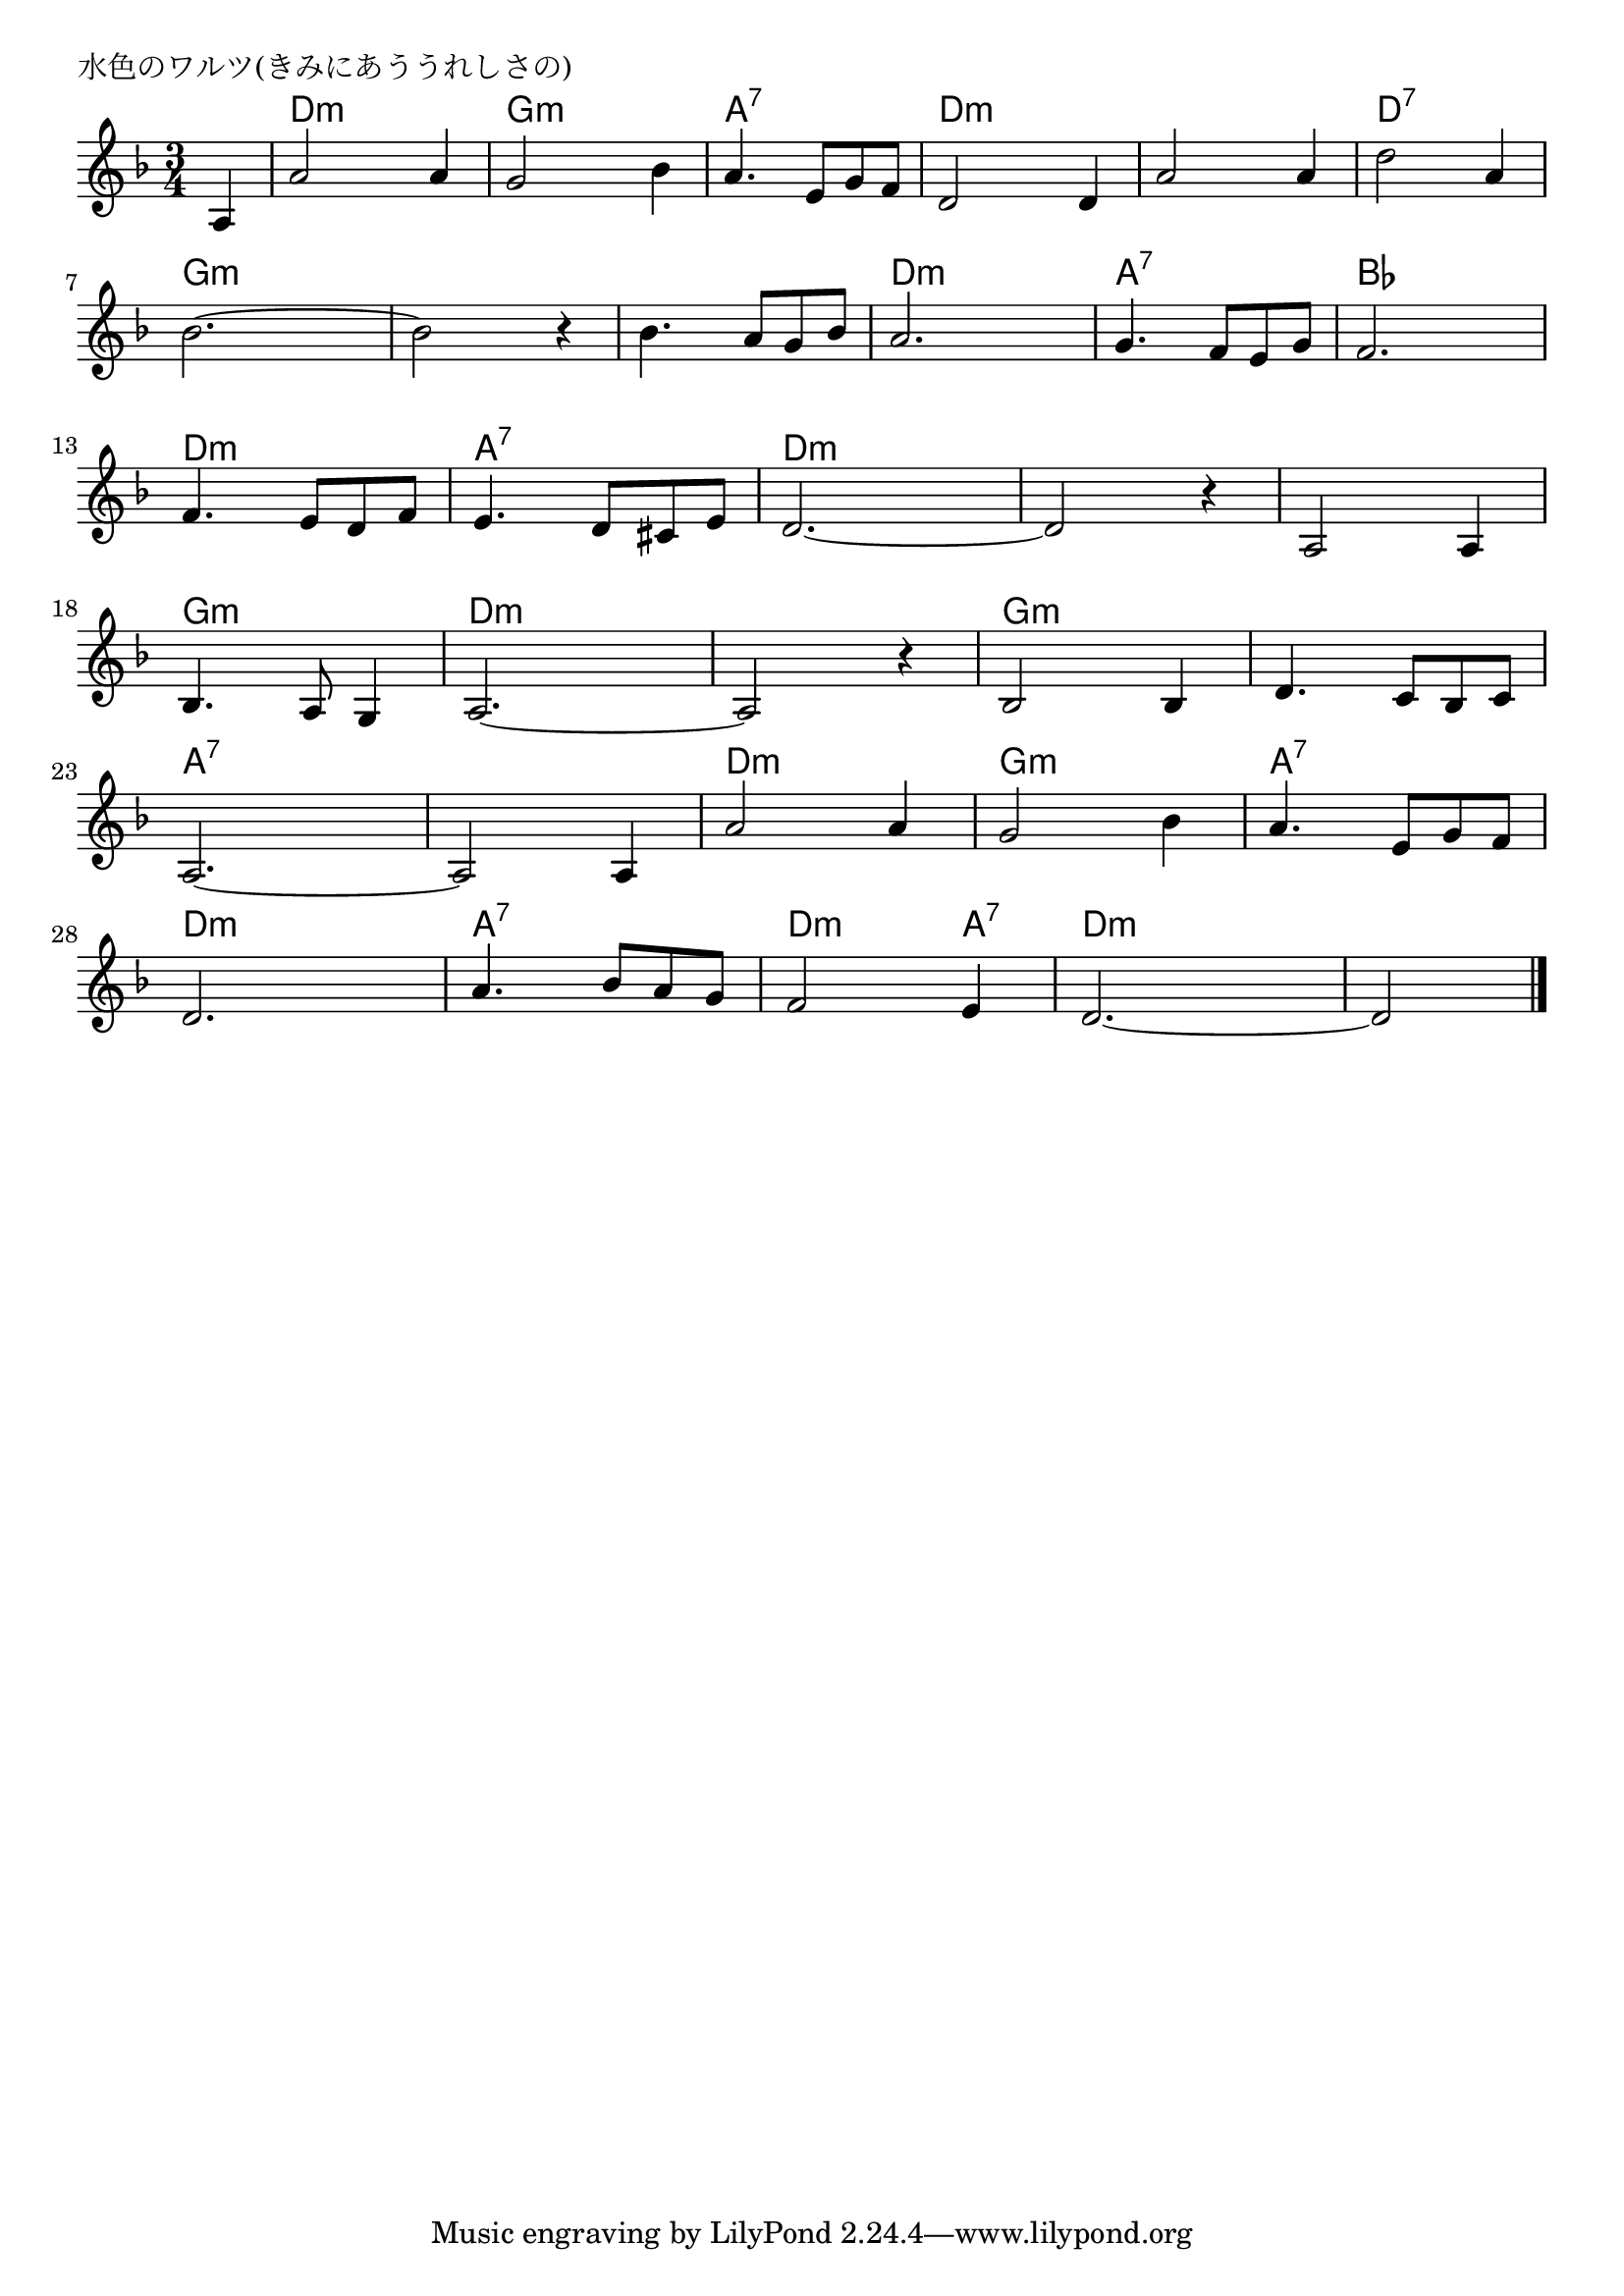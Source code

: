 \version "2.18.2"

% 水色のワルツ(きみにあううれしさの)
% \index{みずいろの@水色のワルツ(きみにあううれしさの)}

\header {
piece = "水色のワルツ(きみにあううれしさの)"
}

melody =
\relative c' {
\key d \minor
\time 3/4
\set Score.tempoHideNote = ##t
\tempo 4=100
\numericTimeSignature
\partial 4

a4 |
a'2 a4 | % 1
g2 bes4 |
a4. e8 g f |
d2 d4 |
a'2 a4 | % 5
d2 a4 |
bes2.~ |
bes2 r4 |
bes4. a8 g bes |
a2. |
g4. f8 e g |
f2. |
f4. e8 d f |
e4. d8 cis e |
d2.~ |
d2 r4 |
a2 a4 |
bes4. a8 g4 |
a2.~ |
a2 r4 |
bes2 bes4 |
d4. c8 bes c |
a2.~ |
a2 a4 |
a'2 a4 | % 25
g2 bes4 |
a4. e8 g f |
d2. |
a'4. bes8 a g |
f2 e4 |
d2.~ |
d2 




\bar "|."
}
\score {
<<
\chords {
\set noChordSymbol = ""
\set chordChanges=##t
%
r4 d:m d:m d:m g:m g:m g:m a:7 a:7 a:7 d:m d:m d:m
d:m d:m d:m d:7 d:7 d:7 g:m g:m g:m g:m g:m g:m
g:m g:m g:m d:m d:m d:m a:7 a:7 a:7 bes bes bes
d:m d:m d:m a:7 a:7 a:7 d:m d:m d:m d:m d:m d:m
d:m d:m d:m g:m g:m g:m d:m d:m d:m d:m d:m d:m
g:m g:m g:m g:m g:m g:m a:7 a:7 a:7 a:7 a:7 a:7
d:m d:m d:m g:m g:m g:m a:7 a:7 a:7 d:m d:m d:m
a:7 a:7 a:7 d:m d:m a:7 d:m d:m d:m d:m d:m


}
\new Staff {\melody}
>>
\layout {
line-width = #190
indent = 0\mm
}
\midi {}
}
